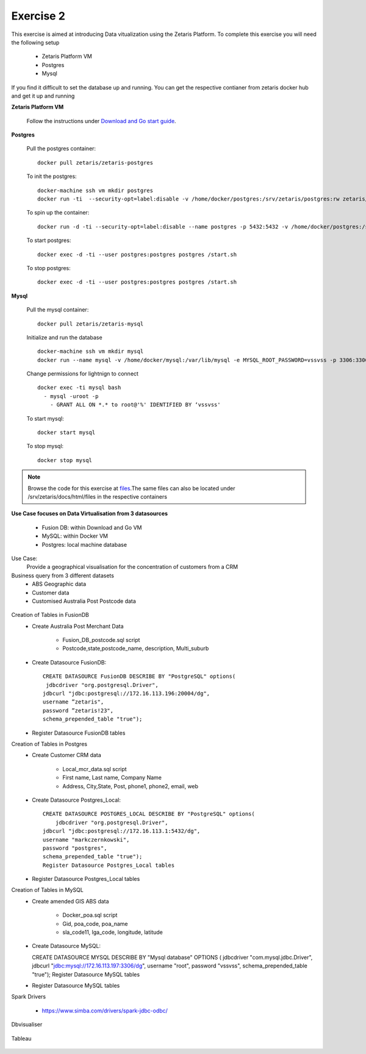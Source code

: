 ##################
Exercise 2
##################

This exercise is aimed at introducing Data vitualization using the Zetaris Platform.
To complete this exercise you will need the following setup

      - Zetaris Platform VM
      - Postgres
      - Mysql

If you find it difficult to set the database up and running. You can get the respective contianer from zetaris docker hub and get it up and running

**Zetaris Platform VM**

 Follow the instructions under `Download and Go start guide <../Platform-VM/index.html>`_.

**Postgres**

 Pull the postgres container::

     docker pull zetaris/zetaris-postgres

 To init the postgres::

     docker-machine ssh vm mkdir postgres
     docker run -ti  --security-opt=label:disable -v /home/docker/postgres:/srv/zetaris/postgres:rw zetaris/zetaris-postgres:9.6-3 /init.sh

 To spin up the container::

     docker run -d -ti --security-opt=label:disable --name postgres -p 5432:5432 -v /home/docker/postgres:/srv/zetaris/postgres:rw zetaris/zetaris-postgres:9.6-3 /bin/bash`

 To start postgres::

     docker exec -d -ti --user postgres:postgres postgres /start.sh

 To stop postgres::

     docker exec -d -ti --user postgres:postgres postgres /start.sh

**Mysql**

 Pull the mysql container::
 
     docker pull zetaris/zetaris-mysql
 
 Initialize and run the database ::
 
     docker-machine ssh vm mkdir mysql
     docker run --name mysql -v /home/docker/mysql:/var/lib/mysql -e MYSQL_ROOT_PASSWORD=vssvss -p 3306:3306 zetaris/zetaris-mysql
 
 Change permissions for lightnign to connect ::
 
     docker exec -ti mysql bash
       - mysql -uroot -p
         - GRANT ALL ON *.* to root@'%' IDENTIFIED BY ‘vssvss'
 
 To start mysql::
 
     docker start mysql
 
 To stop  mysql::
 
     docker stop mysql


.. note:: Browse the code for this exercise at files_.The same files can also be located under /srv/zetaris/docs/html/files in the respective containers
.. _files: ./files/exercise2

**Use Case focuses on Data Virtualisation from 3 datasources**

 - Fusion DB:  within Download and Go VM
 - MySQL:  within Docker VM
 - Postgres: local machine database

Use Case:
  Provide a geographical visualisation for the concentration of customers from a CRM

Business query from 3 different datasets
 - ABS Geographic data
 - Customer data
 - Customised Australia Post Postcode data

.. figure::  img/img2.png
   :align:   center

Creation of Tables in FusionDB
 - Create Australia Post Merchant Data

     - Fusion_DB_postcode.sql script
     - Postcode,state,postcode_name, description, Multi_suburb

 - Create Datasource FusionDB::

    CREATE DATASOURCE FusionDB DESCRIBE BY "PostgreSQL" options(
     jdbcdriver "org.postgresql.Driver",
    jdbcurl "jdbc:postgresql://172.16.113.196:20004/dg",
    username ”zetaris",
    password ”zetaris!23",
    schema_prepended_table "true");

 - Register Datasource FusionDB tables

Creation of Tables in Postgres
  - Create Customer CRM data

       - Local_mcr_data.sql script
       - First name, Last name, Company Name
       - Address, City,State, Post, phone1, phone2, email, web

  - Create Datasource Postgres_Local::

     CREATE DATASOURCE POSTGRES_LOCAL DESCRIBE BY "PostgreSQL" options(
         jdbcdriver "org.postgresql.Driver",
     jdbcurl "jdbc:postgresql://172.16.113.1:5432/dg",
     username "markczernkowski",
     password "postgres",
     schema_prepended_table "true");
     Register Datasource Postgres_Local tables

  - Register Datasource Postgres_Local tables

Creation of Tables in MySQL
  - Create amended GIS ABS data

       - Docker_poa.sql script
       - Gid, poa_code, poa_name
       - sla_code11, lga_code, longitude, latitude

  - Create Datasource MySQL::

    CREATE DATASOURCE MYSQL DESCRIBE BY "Mysql database" OPTIONS (
    jdbcdriver "com.mysql.jdbc.Driver",
    jdbcurl "jdbc:mysql://172.16.113.197:3306/dg",
    username "root", password "vssvss",
    schema_prepended_table "true");
    Register Datasource MySQL tables

  - Register Datasource MySQL tables

Spark Drivers

         - https://www.simba.com/drivers/spark-jdbc-odbc/

.. figure::  img/img3.png
   :align:   center


Dbvisualiser

.. figure::  img/img4.png
   :align:   center

Tableau

.. figure::  img/img5.png
   :align:   center

.. figure::  img/img6.png
   :align:   center

